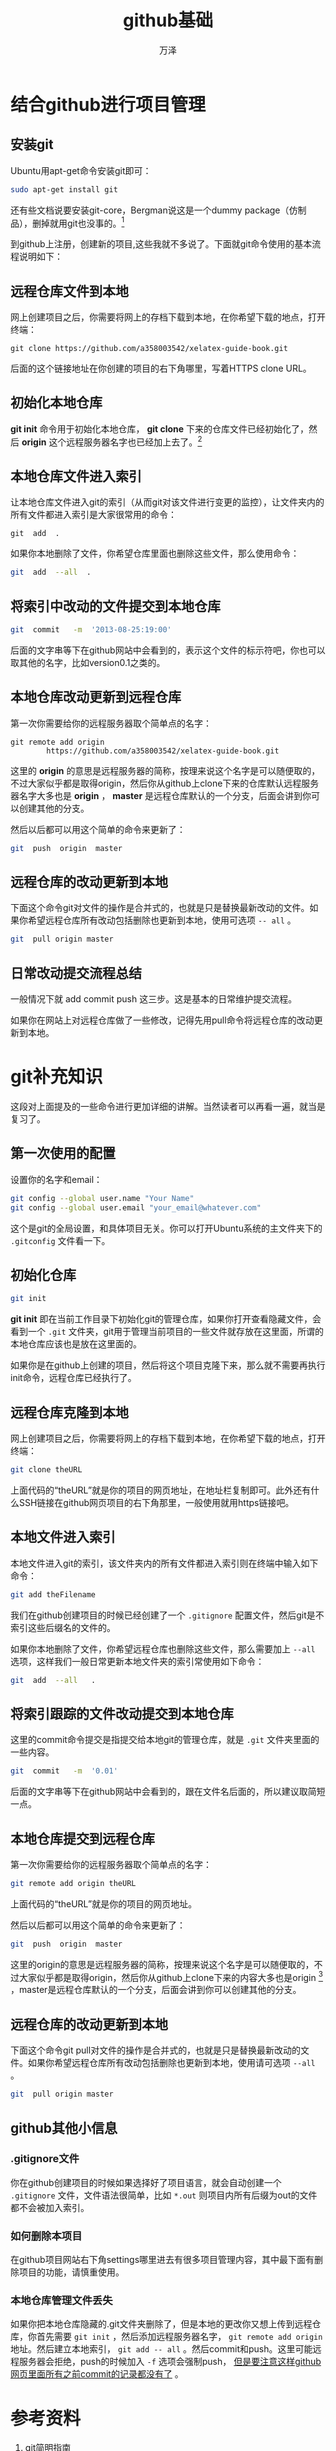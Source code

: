 #+LATEX_CLASS: article
#+LATEX_CLASS_OPTIONS:[11pt,oneside]
#+LATEX_HEADER: \usepackage{article}


#+TITLE: github基础
#+AUTHOR: 万泽
#+CREATOR: 编者:万泽
#+DESCRIPTION: 制作者邮箱：a358003542@gmail.com


* 结合github进行项目管理
** 安装git
Ubuntu用apt-get命令安装git即可：
#+BEGIN_SRC sh
sudo apt-get install git
#+END_SRC

还有些文档说要安装git-core，Bergman说这是一个dummy package（仿制品），删掉就用git也没事的。[fn::[[http://askubuntu.com/questions/5930/what-are-the-differences-between-the-git-and-git-core-packages][请参看这个网页]]] 


到github上注册，创建新的项目,这些我就不多说了。下面就git命令使用的基本流程说明如下：

** 远程仓库文件到本地
网上创建项目之后，你需要将网上的存档下载到本地，在你希望下载的地点，打开终端：

#+BEGIN_EXAMPLE
git clone https://github.com/a358003542/xelatex-guide-book.git
#+END_EXAMPLE

后面的这个链接地址在你创建的项目的右下角哪里，写着HTTPS clone URL。

** 初始化本地仓库
*git init* 命令用于初始化本地仓库， *git clone* 下来的仓库文件已经初始化了，然后 *origin* 这个远程服务器名字也已经加上去了。[fn::参考了[[http://www.cnblogs.com/findingsea/archive/2012/08/27/2654549.html][这个网站]]]


** 本地仓库文件进入索引
让本地仓库文件进入git的索引（从而git对该文件进行变更的监控），让文件夹内的所有文件都进入索引是大家很常用的命令：
#+BEGIN_EXAMPLE
git  add  .
#+END_EXAMPLE


如果你本地删除了文件，你希望仓库里面也删除这些文件，那么使用命令：
#+BEGIN_SRC sh
git  add  --all  .
#+END_SRC


** 将索引中改动的文件提交到本地仓库
#+BEGIN_SRC sh
git  commit   -m  '2013-08-25:19:00' 
#+END_SRC

后面的文字串等下在github网站中会看到的，表示这个文件的标示符吧，你也可以取其他的名字，比如version0.1之类的。


** 本地仓库改动更新到远程仓库
第一次你需要给你的远程服务器取个简单点的名字：
#+BEGIN_EXAMPLE
git remote add origin 
        https://github.com/a358003542/xelatex-guide-book.git
#+END_EXAMPLE

这里的 *origin* 的意思是远程服务器的简称，按理来说这个名字是可以随便取的，不过大家似乎都是取得origin，然后你从github上clone下来的仓库默认远程服务器名字大多也是 *origin* ， *master* 是远程仓库默认的一个分支，后面会讲到你可以创建其他的分支。

然后以后都可以用这个简单的命令来更新了：
#+BEGIN_SRC sh
git  push  origin  master
#+END_SRC



** 远程仓库的改动更新到本地
下面这个命令git对文件的操作是合并式的，也就是只是替换最新改动的文件。如果你希望远程仓库所有改动包括删除也更新到本地，使用可选项 ~-- all~ 。
#+BEGIN_SRC sh
git  pull origin master
#+END_SRC


** 日常改动提交流程总结
一般情况下就 add commit push 这三步。这是基本的日常维护提交流程。

如果你在网站上对远程仓库做了一些修改，记得先用pull命令将远程仓库的改动更新到本地。


* git补充知识
这段对上面提及的一些命令进行更加详细的讲解。当然读者可以再看一遍，就当是复习了。

** 第一次使用的配置
设置你的名字和email：
#+BEGIN_SRC sh
git config --global user.name "Your Name"
git config --global user.email "your_email@whatever.com"
#+END_SRC

这个是git的全局设置，和具体项目无关。你可以打开Ubuntu系统的主文件夹下的 ~.gitconfig~ 文件看一下。


** 初始化仓库
#+BEGIN_SRC sh
git init
#+END_SRC

*git init* 即在当前工作目录下初始化git的管理仓库，如果你打开查看隐藏文件，会看到一个 ~.git~ 文件夹，git用于管理当前项目的一些文件就存放在这里面，所谓的本地仓库应该也是放在这里面的。

如果你是在github上创建的项目，然后将这个项目克隆下来，那么就不需要再执行init命令，远程仓库已经执行了。


** 远程仓库克隆到本地
网上创建项目之后，你需要将网上的存档下载到本地，在你希望下载的地点，打开终端：
#+BEGIN_SRC sh
git clone theURL
#+END_SRC

上面代码的“theURL”就是你的项目的网页地址，在地址栏复制即可。此外还有什么SSH链接在github网页项目的右下角那里，一般使用就用https链接吧。



** 本地文件进入索引
本地文件进入git的索引，该文件夹内的所有文件都进入索引则在终端中输入如下命令：
#+BEGIN_SRC sh
git add theFilename
#+END_SRC


我们在github创建项目的时候已经创建了一个 ~.gitignore~ 配置文件，然后git是不索引这些后缀名的文件的。

如果你本地删除了文件，你希望远程仓库也删除这些文件，那么需要加上 ~--all~ 选项，这样我们一般日常更新本地文件夹的索引常使用如下命令：

#+BEGIN_SRC sh
git  add  --all   .  
#+END_SRC


** 将索引跟踪的文件改动提交到本地仓库
这里的commit命令提交是指提交给本地git的管理仓库，就是 ~.git~ 文件夹里面的一些内容。
#+BEGIN_SRC sh
git  commit   -m  '0.01' 
#+END_SRC

后面的文字串等下在github网站中会看到的，跟在文件名后面的，所以建议取简短一点。


** 本地仓库提交到远程仓库
第一次你需要给你的远程服务器取个简单点的名字：
#+BEGIN_SRC sh
git remote add origin theURL
#+END_SRC

上面代码的“theURL”就是你的项目的网页地址。

然后以后都可以用这个简单的命令来更新了：
#+BEGIN_SRC sh
git  push  origin  master
#+END_SRC

这里的origin的意思是远程服务器的简称，按理来说这个名字是可以随便取的，不过大家似乎都是取得origin，然后你从github上clone下来的内容大多也是origin [fn::也就是你从远程仓库clone下面的内容不需要在add origin这个属性了，直接push就可以了。] ，master是远程仓库默认的一个分支，后面会讲到你可以创建其他的分支。

** 远程仓库的改动更新到本地
下面这个命令git pull对文件的操作是合并式的，也就是只是替换最新改动的文件。如果你希望远程仓库所有改动包括删除也更新到本地，使用请可选项 ~--all~ 。
#+BEGIN_SRC sh
git  pull origin master
#+END_SRC


** github其他小信息
*** .gitignore文件
你在github创建项目的时候如果选择好了项目语言，就会自动创建一个 ~.gitignore~ 文件，文件语法很简单，比如 ~*.out~ 则项目内所有后缀为out的文件都不会被加入索引。

*** 如何删除本项目
在github项目网站右下角settings哪里进去有很多项目管理内容，其中最下面有删除项目的功能，请慎重使用。


*** 本地仓库管理文件丢失
如果你把本地仓库隐藏的.git文件夹删除了，但是本地的更改你又想上传到远程仓库，你首先需要 ~git init~ ，然后添加远程服务器名字， ~git remote add origin~ 地址。然后建立本地索引， ~git add -- all~ 。然后commit和push。这里可能远程服务器会拒绝，push的时候加入 ~-f~ 选项会强制push， _但是要注意这样github网页里面所有之前commit的记录都没有了_ 。


* 参考资料
1. [[http://rogerdudler.github.io/git-guide/index.zh.html][git简明指南]]

2. [[http://githowto.com/][git howto]]

3. [[http://marklodato.github.io/visual-git-guide/index-zh-cn.html][图解git]]

4. [[http://gitbook.liuhui998.com/][git community book中文版]]
